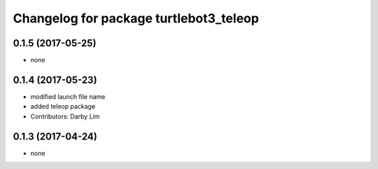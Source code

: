 ^^^^^^^^^^^^^^^^^^^^^^^^^^^^^^^^^^^^^^^
Changelog for package turtlebot3_teleop
^^^^^^^^^^^^^^^^^^^^^^^^^^^^^^^^^^^^^^^

0.1.5 (2017-05-25)
-----------
* none

0.1.4 (2017-05-23)
------------------
* modified launch file name
* added teleop package
* Contributors: Darby Lim

0.1.3 (2017-04-24)
------------------
* none
